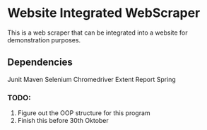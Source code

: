 * Website Integrated WebScraper
  This is a web scraper that can be integrated into a website for demonstration purposes.
  
** Dependencies
   Junit
   Maven
   Selenium
   Chromedriver
   Extent Report
   Spring 

*** TODO:  
    1. Figure out the OOP structure for this program
    2. Finish this before 30th Oktober
       
